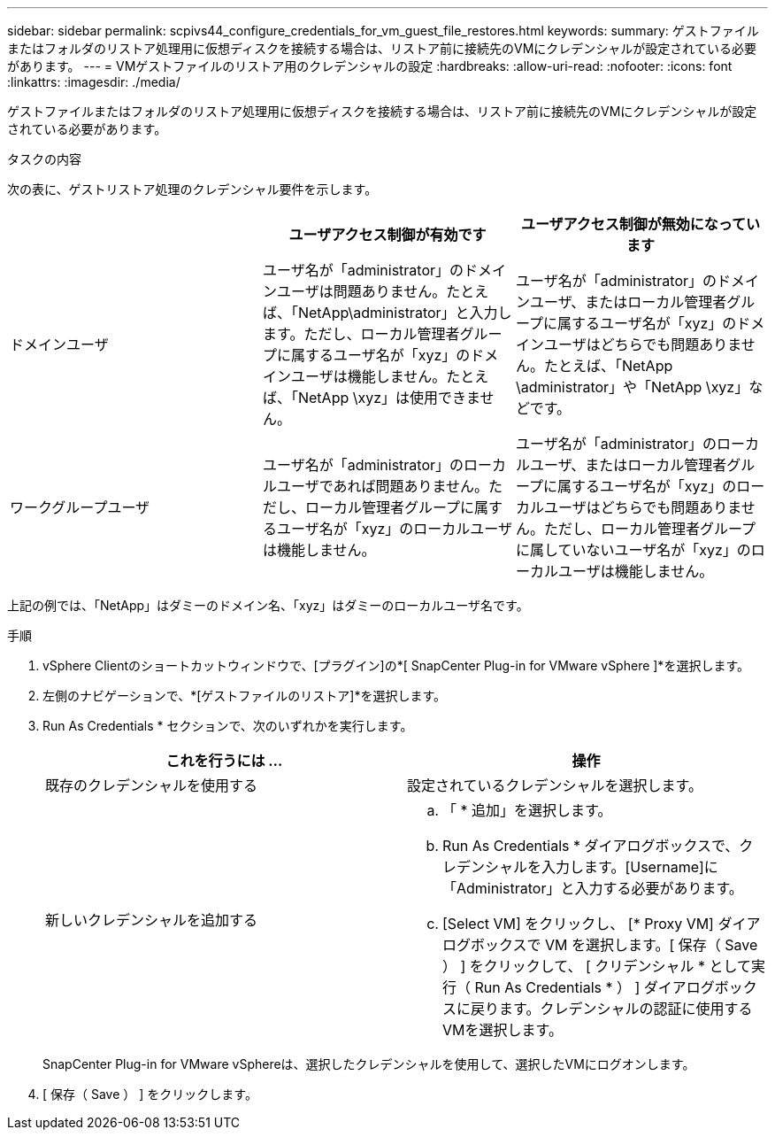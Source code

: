 ---
sidebar: sidebar 
permalink: scpivs44_configure_credentials_for_vm_guest_file_restores.html 
keywords:  
summary: ゲストファイルまたはフォルダのリストア処理用に仮想ディスクを接続する場合は、リストア前に接続先のVMにクレデンシャルが設定されている必要があります。 
---
= VMゲストファイルのリストア用のクレデンシャルの設定
:hardbreaks:
:allow-uri-read: 
:nofooter: 
:icons: font
:linkattrs: 
:imagesdir: ./media/


[role="lead"]
ゲストファイルまたはフォルダのリストア処理用に仮想ディスクを接続する場合は、リストア前に接続先のVMにクレデンシャルが設定されている必要があります。

.タスクの内容
次の表に、ゲストリストア処理のクレデンシャル要件を示します。

|===
|  | ユーザアクセス制御が有効です | ユーザアクセス制御が無効になっています 


| ドメインユーザ | ユーザ名が「administrator」のドメインユーザは問題ありません。たとえば、「NetApp\administrator」と入力します。ただし、ローカル管理者グループに属するユーザ名が「xyz」のドメインユーザは機能しません。たとえば、「NetApp \xyz」は使用できません。 | ユーザ名が「administrator」のドメインユーザ、またはローカル管理者グループに属するユーザ名が「xyz」のドメインユーザはどちらでも問題ありません。たとえば、「NetApp \administrator」や「NetApp \xyz」などです。 


| ワークグループユーザ | ユーザ名が「administrator」のローカルユーザであれば問題ありません。ただし、ローカル管理者グループに属するユーザ名が「xyz」のローカルユーザは機能しません。 | ユーザ名が「administrator」のローカルユーザ、またはローカル管理者グループに属するユーザ名が「xyz」のローカルユーザはどちらでも問題ありません。ただし、ローカル管理者グループに属していないユーザ名が「xyz」のローカルユーザは機能しません。 
|===
上記の例では、「NetApp」はダミーのドメイン名、「xyz」はダミーのローカルユーザ名です。

.手順
. vSphere Clientのショートカットウィンドウで、[プラグイン]の*[ SnapCenter Plug-in for VMware vSphere ]*を選択します。
. 左側のナビゲーションで、*[ゲストファイルのリストア]*を選択します。
. Run As Credentials * セクションで、次のいずれかを実行します。
+
|===
| これを行うには ... | 操作 


| 既存のクレデンシャルを使用する | 設定されているクレデンシャルを選択します。 


| 新しいクレデンシャルを追加する  a| 
.. 「 * 追加」を選択します。
.. Run As Credentials * ダイアログボックスで、クレデンシャルを入力します。[Username]に「Administrator」と入力する必要があります。
.. [Select VM] をクリックし、 [* Proxy VM] ダイアログボックスで VM を選択します。[ 保存（ Save ） ] をクリックして、 [ クリデンシャル * として実行（ Run As Credentials * ） ] ダイアログボックスに戻ります。クレデンシャルの認証に使用するVMを選択します。


|===
+
SnapCenter Plug-in for VMware vSphereは、選択したクレデンシャルを使用して、選択したVMにログオンします。

. [ 保存（ Save ） ] をクリックします。

